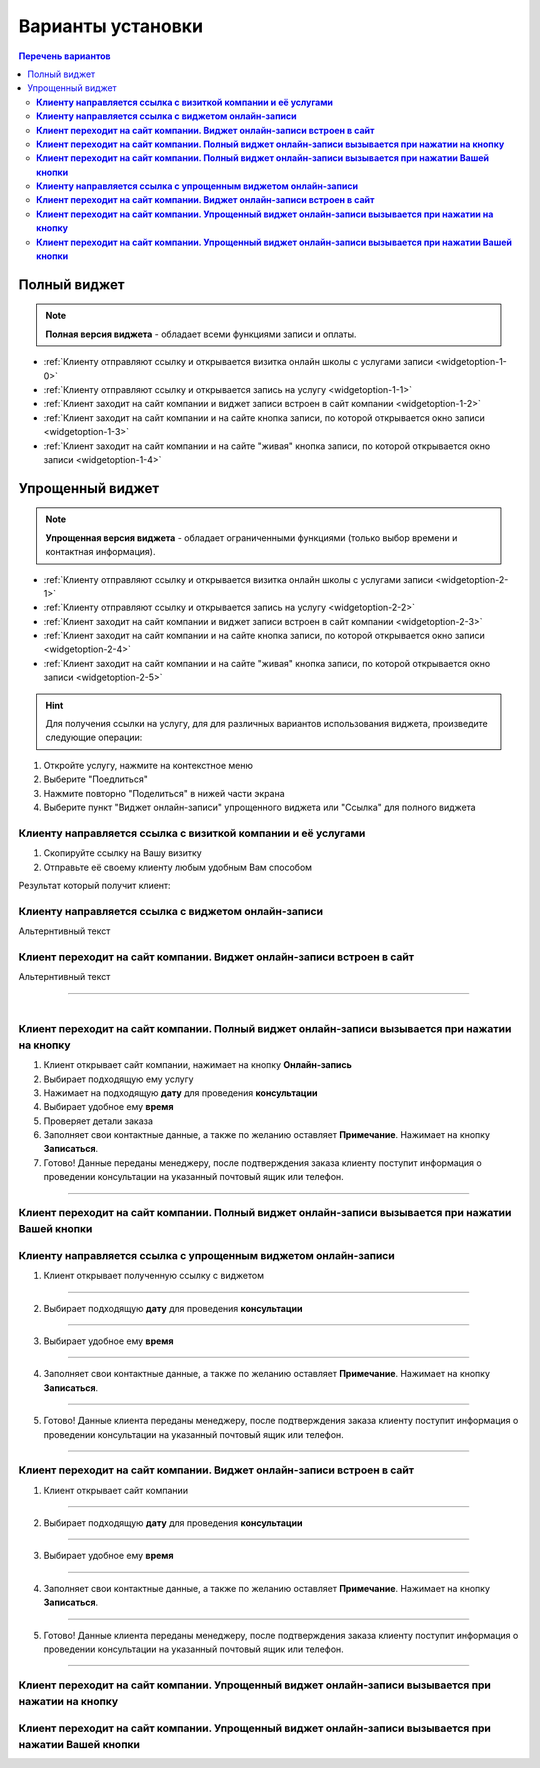 Варианты установки
==================

.. contents:: Перечень вариантов
     :depth: 2


-------------
Полный виджет
-------------

.. note:: **Полная версия виджета** - обладает всеми функциями записи и оплаты.

- :ref:`Клиенту отправляют ссылку и открывается визитка онлайн школы с услугами записи <widgetoption-1-0>`
- :ref:`Клиенту отправляют ссылку и открывается запись на услугу <widgetoption-1-1>`
- :ref:`Клиент заходит на сайт компании и виджет записи встроен в сайт компании <widgetoption-1-2>`
- :ref:`Клиент заходит на сайт компании и на сайте кнопка записи, по которой открывается окно записи <widgetoption-1-3>`
- :ref:`Клиент заходит на сайт компании и на сайте "живая" кнопка записи, по которой открывается окно записи <widgetoption-1-4>`
  
.. |точка| image:: media/tochka.png
     :width: 21
     :alt: alternative text

-----------------
Упрощенный виджет
-----------------

.. note:: **Упрощенная версия виджета** - обладает ограниченными функциями (только выбор времени и контактная информация).

- :ref:`Клиенту отправляют ссылку и открывается визитка онлайн школы с услугами записи <widgetoption-2-1>`
- :ref:`Клиенту отправляют ссылку и открывается запись на услугу <widgetoption-2-2>`
- :ref:`Клиент заходит на сайт компании и виджет записи встроен в сайт компании <widgetoption-2-3>`
- :ref:`Клиент заходит на сайт компании и на сайте кнопка записи, по которой открывается окно записи <widgetoption-2-4>`
- :ref:`Клиент заходит на сайт компании и на сайте "живая" кнопка записи, по которой открывается окно записи <widgetoption-2-5>`

.. hint:: Для получения ссылки на услугу, для для различных вариантов использования виджета, произведите следующие операции:
1. Откройте услугу, нажмите на контекстное меню |точка|
2. Выберите "Поедлиться"
3. Нажмите повторно "Поделиться" в нижей части экрана 
4. Выберите пункт "Виджет онлайн-записи" упрощенного виджета или "Ссылка" для полного виджета

.. _widgetoption-1-0:

**Клиенту направляется ссылка с визиткой компании и её услугами**
~~~~~~~~~~~~~~~~~~~~~~~~~~~~~~~~~~~~~~~~~~~~~~~~~~~~~~~~~~~~~

1. Скопируйте ссылку на Вашу визитку
2. Отправьте её своему клиенту любым удобным Вам способом

Результат который получит клиент:

.. figure:: media/gif/widgetFullLink.gif
      :scale: 50%
      :align: center
      :alt: Альтернативный текст

.. _widgetoption-1-1:

**Клиенту направляется ссылка с виджетом онлайн-записи**
~~~~~~~~~~~~~~~~~~~~~~~~~~~~~~~~~~~~~~~~~~~~~~~~~~~~

Альтернтивный текст

.. _widget-option-1-2:

**Клиент переходит на сайт компании. Виджет онлайн-записи встроен в сайт**
~~~~~~~~~~~~~~~~~~~~~~~~~~~~~~~~~~~~~~~~~~~~~~~~~~~~~~~~~~~~~~~~~~~~~~

Альтернтивный текст

-------------------------------------------

.. figure:: media/gif/1-3.gif
    :scale: 45 %
    :alt: alternative text
    :align: right

.. _widget-option-1-3:

**Клиент переходит на сайт компании. Полный виджет онлайн-записи вызывается при нажатии на кнопку**
~~~~~~~~~~~~~~~~~~~~~~~~~~~~~~~~~~~~~~~~~~~~~~~~~~~~~~~~~~~~~~~~~~~~~~~~~~~~~~~~~~~~~~~~~~~~~~~~~~~

1) Клиент открывает сайт компании, нажимает на кнопку **Онлайн-запись**
2) Выбирает подходящую ему услугу
3) Нажимает на подходящую **дату** для проведения **консультации**
4) Выбирает удобное ему **время**
5) Проверяет детали заказа
6) Заполняет свои контактные данные, а также по желанию оставляет **Примечание**. Нажимает на кнопку **Записаться**.
7) Готово! Данные переданы менеджеру, после подтверждения заказа клиенту поступит информация о проведении консультации на указанный почтовый ящик или телефон.

-----------------------------------------

.. _widget-option-1-4:

**Клиент переходит на сайт компании. Полный виджет онлайн-записи вызывается при нажатии Вашей кнопки**
~~~~~~~~~~~~~~~~~~~~~~~~~~~~~~~~~~~~~~~~~~~~~~~~~~~~~~~~~~~~~~~~~~~~~~~~~~~~~~~~~~~~~~~~~~~~~~~~~~~~~~~~


  
.. _widget-option-2-1:

**Клиенту направляется ссылка с упрощенным виджетом онлайн-записи**
~~~~~~~~~~~~~~~~~~~~~~~~~~~~~~~~~~~~~~~~~~~~~~~~~~~~~~~~~~~~~~~~~~~

1) Клиент открывает полученную ссылку с виджетом

.. figure:: media/images/1.1.png
    :scale: 53 %
    :alt: alternative text
    :align: center

--------------------------

2) Выбирает подходящую **дату** для проведения **консультации**

.. figure:: media/images/1.2.png
    :scale: 53 %
    :alt: alternative text
    :align: center

--------------------------

3) Выбирает удобное ему **время**

.. figure:: media/images/1.3.png
    :scale: 53 %
    :alt: alternative text
    :align: center

--------------------------

4) Заполняет свои контактные данные, а также по желанию оставляет **Примечание**. Нажимает на кнопку **Записаться**.

.. figure:: media/images/1.4.png
    :scale: 53 %
    :alt: alternative text
    :align: center

--------------------------

5) Готово! Данные клиента переданы менеджеру, после подтверждения заказа клиенту поступит информация о проведении консультации на указанный почтовый ящик или телефон.

.. figure:: media/images/1.5.png
    :scale: 53 %
    :alt: alternative text
    :align: center

--------------------------

.. _widget-option-2-2:

**Клиент переходит на сайт компании. Виджет онлайн-записи встроен в сайт**
~~~~~~~~~~~~~~~~~~~~~~~~~~~~~~~~~~~~~~~~~~~~~~~~~~~~~~~~~~~~~~~~~~~~~~~~~~

1) Клиент открывает сайт компании

.. figure:: media/images/viget2.png
    :scale: 53 %
    :alt: alternative text
    :align: center

--------------------------

2) Выбирает подходящую **дату** для проведения **консультации**

.. figure:: media/images/viget22.png
    :scale: 53 %
    :alt: alternative text
    :align: center

--------------------------

3) Выбирает удобное ему **время**

.. figure:: media/images/viget32.png
    :scale: 53 %
    :alt: alternative text
    :align: center

--------------------------

4) Заполняет свои контактные данные, а также по желанию оставляет **Примечание**. Нажимает на кнопку **Записаться**.

.. figure:: media/images/viget42.png
    :scale: 53 %
    :alt: alternative text
    :align: center

--------------------------

5) Готово! Данные клиента переданы менеджеру, после подтверждения заказа клиенту поступит информация о проведении консультации на указанный почтовый ящик или телефон.

.. figure:: media/images/viget52.png
    :scale: 53 %
    :alt: alternative text
    :align: center

--------------------------

.. _widget-option-2-3:

**Клиент переходит на сайт компании. Упрощенный виджет онлайн-записи вызывается при нажатии на кнопку**
~~~~~~~~~~~~~~~~~~~~~~~~~~~~~~~~~~~~~~~~~~~~~~~~~~~~~~~~~~~~~~~~~~~~~~~~~~~~~~~~~~~~~~~~~~~~~~~~~~~~~~~

.. _widget-option-2-4:

**Клиент переходит на сайт компании. Упрощенный виджет онлайн-записи вызывается при нажатии Вашей кнопки**
~~~~~~~~~~~~~~~~~~~~~~~~~~~~~~~~~~~~~~~~~~~~~~~~~~~~~~~~~~~~~~~~~~~~~~~~~~~~~~~~~~~~~~~~~~~~~~~~~~~~~~~~~~